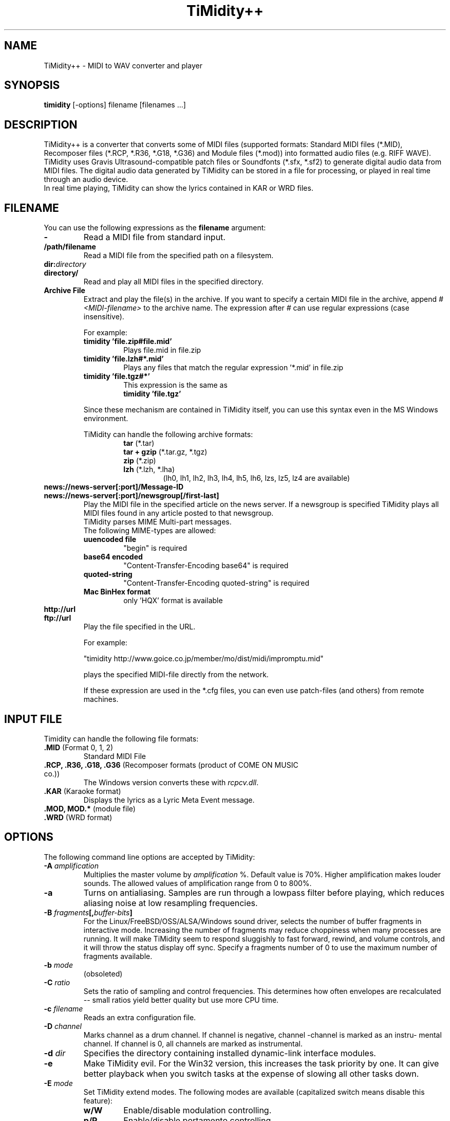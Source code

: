 .TH TiMidity++ 1 "Nov 10 2001" "2.11.0"
.SH NAME
TiMidity++ \- MIDI to WAV converter and player
.SH SYNOPSIS
.B timidity
[\-options] filename [filenames ...]
.SH DESCRIPTION
TiMidity++ is a converter that converts some of MIDI files
(supported formats: Standard MIDI files (*.MID), Recomposer files (*.RCP, *.R36,
*.G18, *.G36) and Module files (*.mod)) into formatted audio files
(e.g. RIFF WAVE).
TiMidity uses Gravis Ultrasound\-compatible patch files or
Soundfonts (*.sfx, *.sf2) to generate digital audio data from MIDI files.
The digital audio data generated by TiMidity can be stored in a file for
processing, or played in real time through an audio device.
.br
In real time playing, TiMidity can show the lyrics contained
in KAR or WRD files.
.SH FILENAME
You can use the following expressions as the \fBfilename\fP
argument:
.TP
.B \-
Read a MIDI file from standard input.
.TP
.B /path/filename
Read a MIDI file from the specified path on a filesystem.
.TP
.BI dir: "directory"
.br
.ns
.TP
.B directory/
Read and play all MIDI files in the specified directory.
.TP
.B Archive File
Extract and play the file(s) in the archive.
If you want to specify a certain MIDI file in the archive,
append \fI#<MIDI\-filename>\fP to the archive name.
The expression after \fI#\fP can use regular expressions
(case insensitive).

.RS
For example:
.TP
.B timidity "'file.zip#file.mid'"
Plays file.mid in file.zip
.TP
.B timidity "'file.lzh#*.mid'"
Plays any files that match the regular expression '*.mid' in file.zip
.TP
.B timidity "'file.tgz#*'"
This expression is the same as
.br
\fBtimidity 'file.tgz'\fP
.PP
Since these mechanism are contained in TiMidity itself,
you can use this syntax even in the MS Windows environment.
.PP

TiMidity can handle the following archive formats:
.RS
.TP
\fBtar\fP (*.tar)
.TP
\fBtar + gzip\fP (*.tar.gz, *.tgz)
.TP
\fBzip\fP (*.zip)
.TP
\fBlzh\fP (*.lzh, *.lha)
(lh0, lh1, lh2, lh3, lh4, lh5, lh6, lzs, lz5, lz4 are available)
.RE
.RE

.TP
.B news://news\-server[:port]/Message\-ID
.br
.ns
.TP
.B news://news\-server[:port]/newsgroup[/first\-last]
Play the MIDI file in the specified article on the news server.
If a newsgroup is specified TiMidity plays all MIDI files found
in any article posted to that newsgroup.
.br
TiMidity parses MIME Multi\-part messages.
.br
The following MIME\-types are allowed:
.RS
.TP
.B uuencoded file
"begin" is required
.TP
.B base64 encoded
"Content\-Transfer\-Encoding\: base64" is required
.TP
.B quoted\-string
"Content\-Transfer\-Encoding\: quoted\-string" is required
.TP
.B Mac BinHex format
only 'HQX' format is available
.RE

.TP
.B http://url
.br
.ns
.TP
.B ftp://url
Play the file specified in the URL.
.sp
For example:

"timidity http://www.goice.co.jp/member/mo/dist/midi/impromptu.mid"

.br
plays the specified MIDI\-file directly from the network.
.sp
If these expression are used in the *.cfg files, you can even use
patch\-files (and others) from remote machines.

.P
.SH INPUT FILE
Timidity can handle the following file formats:
.TP
\fB .MID\fP (Format 0, 1, 2)
Standard MIDI File
.TP
\fB .RCP, .R36, .G18, .G36\fP (Recomposer formats (product of COME ON MUSIC co.))
The Windows version converts these with \fIrcpcv.dll\fP.
.TP
\fB .KAR\fP (Karaoke format)
Displays the lyrics as a Lyric Meta Event message.
.TP
\fB .MOD, MOD.*\fP (module file)
.TP
\fB .WRD\fP (WRD format)

.P
.SH OPTIONS
The following command line options are accepted by TiMidity:

.TP
.B \-A \fIamplification\fP
Multiplies the master volume by \fIamplification\fP %.
Default value is 70%.
Higher amplification makes louder sounds.
The allowed values of amplification range from 0 to 800%.

.TP
.B \-a
Turns on antialiasing.  Samples are run through a
lowpass filter before playing, which reduces aliasing
noise at low resampling frequencies.

.TP
.B \-B \fIfragments\fP[,\fIbuffer-bits\fP]
For the Linux/FreeBSD/OSS/ALSA/Windows sound driver,
selects the number of
buffer fragments in interactive mode.  Increasing
the number of fragments may reduce choppiness when
many processes are running.  It will make TiMidity
seem to respond sluggishly to fast forward, rewind,
and volume controls, and it will throw the status
display off sync.  Specify a fragments number of 0 to use
the maximum number of fragments available.

.TP
.B \-b \fImode\fP
(obsoleted)
.RE

.TP
.BI \-C " ratio"
Sets the ratio of sampling and control frequencies.
This determines how often envelopes are recalculated
-- small ratios yield better quality but use
more CPU time.

.TP
.BI \-c " filename"
Reads an extra configuration file.

.TP
.BI \-D " channel"
Marks channel as a drum channel.  If channel is
negative, channel -channel is marked as an instru-
mental channel.  If channel is 0, all channels are
marked as instrumental.

.TP
.BI \-d " dir"
Specifies the directory containing installed dynamic-link interface modules.

.TP
.B \-e
Make TiMidity evil.  For the Win32 version, this
increases the task priority by one.  It can give
better playback when you switch tasks at the
expense of slowing all other tasks down.

.TP
.BI \-E " mode"
Set TiMidity extend modes.  The following modes are available
(capitalized switch means disable this feature):
.RS
.TP
.B w/W
Enable/disable modulation controlling.
.TP
.B p/P
Enable/disable portamento controlling.
.TP
.B v/V
Enable/disable NRPM vibration.
.TP
.B s/S
Enable/disable channel pressure controlling.
.TP
.B t/T
Enable/disable tracing all Text Meta Events.
.TP
.B o/O
Accept/reject pronouncing multiple same notes.
.TP
.BI m " HH"
Sets the manufacturer ID to \fIHH\fP (where \fIHH\fP are two hex-digits).
.br
\fIHH\fP values of \fIGM/gm\fP, \fIGS/gs\fP or \fIXG/xg\fP
are understood as \fI41\fP, \fI43\fP and \fI7e\fP respectively.
.TP
.BI b " n"
Use tone bank \fIn\fP as the default.
.TP
.BI B " bank"
Sets the bank number of all channels to \fIbank\fP.
.TP
.BI F " args"
For effects.  See below.
.RE

.TP
.B \-F
Turns on fast panning to accommodate MIDI pieces
that expect panning adjustments to affect notes
that are already playing.  Some files that don't
expect this have a habit of flipping balance
rapidly between left and right, which can cause
severe popping when the -F flag is used.
.br
In the current version of TiMidity this option is a toggle.

.TP
.B \-f
Toggles fast envelopes.  This option makes TiMidity faster
but the release time of the notes are shortened.

.TP
.BI \-g " sec"
Open the Sound-Spectrogram window.  This option is activated if
the system has support for the X Window System.

.TP
.B \-h
Show the help message.

.TP
.BI \-I " voice" [/c]
Use the program number as the default instrument.
Any Program Change events in MIDI files will override
this option.
.br
If \fIvoice\fP is followed by \fI/c\fP the default program number
of the channel \fIc\fP is specified by \fIvoice\fP.

.TP
.BI \-i " interface"
Selects the user interfaces from the compiled\-in
alternatives.  \fIinterface\fP must be begun with one of the
supported interface identifiers.  Run TiMidity with
the \-h option to see a list.  The following identifiers
may be available:
.RS
.TP
.B \-id
dumb interface
.TP
.B \-in
ncurses interface
.TP
.B \-is
S-Lang interface
.TP
.B \-ia
X Athena Widget interface
.TP
.B \-ik
Tcl/Tk interface
.TP
.B \-im
Motif interface
.TP
.B \-iT
vt100 interface
.TP
.B \-ie
Emacs interface (use \fBM\-x timidity\fP in \fIEmacs\fP)
.TP
.B \-ii
skin interface
.br
Environment variable \fBTIMIDITY_SKIN\fP must be set to
the path of the skin data (compressed data are also supported).
.TP
.B \-ig
GTK interface
.TP
.B \-ir
Launch timidity as MIDI server.
.TP
.B \-iA
Launch timidity as ALSA sequencer client.
.br
.TP
.B Interface options
Option characters may be added immediately
after the interface identifier.  The following
options are recognized:
.PP
.TP
.B v
Increases verbosity level.  This option is cumulative.
.TP
.B q
Decreases verbosity level.  This option is cumulative.
.TP
.B t
Toggles trace mode.  In trace mode,
TiMidity attempts to display its
current state in real time.  For the
Linux sound driver, this is accomplished
through the use of short DMA
buffer fragments, which can be tuned
via the -B option.
.TP
.B l
Loop playing (some interfaces ignore this option)
.TP
.B r
Randomize file list arguments before playing
.TP
.B s
Sort file list arguments before playing
.RE

.TP
.B \-j
Enable the loading of patch files during play.

.TP
.B \-k " msec"
Specify audio queue time limit to reduce voices.
If the remaining audio buffer is less than \fImsec\fP milliseconds,
TiMidity tries to kill some voices.
This feature makes it possible to play complicated MIDI files on slow CPUs.
Setting \fImsec\fP to zero tells TiMidity to never remove any voices.

.TP
.B \-L " directory"
Adds \fIdirectory\fP to the library path.  Patch, configuration,
and MIDI files are searched along this
path.  Directories added last will be searched
first.  Note that the current directory is always
searched first before the library path.

.TP
.BI \-m " time"
Modify envelope volume decay time.  \fItime\fP is the minimum
number of milliseconds to sustain a sustained note.
.RS
.TP
.B \-m 1
Effectively behaves as if all sustains are ignored, volume ramping is
the same as normal stage 3.
.TP
.B \-m 0
Disable sustain ramping, causes constant volume sustains (default).
.TP
.B \-m 3000
A note at full volume will decay for 3 seconds once it begins
to be sustained (assuming the regular stage 3 rate would not
cause it to decay even longer).  Softer notes will of course 
die sooner.
.RE

.TP
.BI \-n " degree"
Enables Noise Shaping Filter.  \fIdegree\fP ranges from
\fI0\fP (min) to \fI4\fP (max).

.TP
.BI \-O " mode"
Selects the output mode from the compiled-in alternatives.
mode must begin with one of the supported
output mode identifiers.  Run TiMidity with the -h
option to see the list.  The following identifiers
are available in all versions:
.RS
.TP
.B \-Od
Outputs via audio device (default)
.TP
.B \-Or
Generate raw waveform data.  All format
options are supported.  Common formats
include:
.RS
.TP
.B \-OrU
uLaw
.TP
.B \-Or1sl
16-bit signed linear PCM
.TP
.B \-Or8ul
8-bit unsigned linear PCM
.RE
.TP
.B \-Ou
Generate Sun Audio (au) data
.TP
.B \-Oa
Generate AIFF data
.TP
.B \-Ow
Generate RIFF WAVE format output.  If output
is directed to a non-seekable file, or if
TiMidity is interrupted before closing the
file, the file header will contain 0xFFFFFFFF in the RIFF and data
block length fields.  The popular sound conversion utility \fIsox\fP
is able to read such malformed files, so you can pipe data directly to
sox for on\-the\-fly conversion to other formats.
.TP
.B "Format options"
Option characters may be added immediately after the mode identifier
to change the output format.  The following options are recognized:
.RS
.LP
.TP
.B 8
8-bit sample width
.TP
.B 1
6-bit sample width
.TP
.B l
Linear encoding
.TP
.B U
uLaw (8-bit) encoding
.TP
.B M
Monophonic
.TP
.B S
Stereo
.TP
.B s
Signed output
.TP
.B u
Unsigned output
.TP
.B x
Byte-swapped output
.RE
.LP
Note that some options have no effect on some modes.  For example, you
cannot generate a byte-swapped RIFF WAVE file, or force uLaw output on
a Linux PCM device.
.RE
.LP
.TP
.BI \-o " filename"
Place output on \fIfilename\fP, which may be a file, device, or HP-UX
audio server, depending on the output mode selected with the \fB\-O\fP
option.  The special filename ``\-'' causes output to be placed on
stdout.

.TP
.BI \-P
Use patch file for all programs.

.TP
.BI \-p " voices"
Sets polyphony (maximum number of simultaneous voices) to
\fIvoices\fP.

.TP
.BI \-p " a"
Toggle automatic polyphony reduction.

.TP
.BI \-Q " channel"
Causes \fIchannel\fP to be quiet.
If \fIchannel\fP is negative, channel \-\fIchannel\fP is turned back on.
If \fIchannel\fP is 0, all channels are turned on.

.TP
.BI \-q " m/n"
Specify audio buffer in seconds.
m: maximum size of buffer, n: percentage filled at the beginning
(default is 5.0/100%)
(size of 100% equals the whole device buffer size)

.TP
.BI \-R " n"
Enables Pseudo Reverb Mode.
It sets every instrument's release to n ms.  If n=0, n is set to 800 (default).
.RE

.TP
.BI \-S " size"
Sets the re-sample cache size to \fIsize\fP bytes.
If \fIsize\fP equals 0 any sample caches are disabled.
The default value of \fIsize\fP is 2097152 (2MB).

.TP
.BI \-s " frequency"
Sets the resampling frequency (\fBHz\fP or \fBkHz\fP).
Not all sound devices are capable of all frequencies -- an approximate
frequency may be selected, depending on the implementation.

.TP
.BI -t " code"
Sets output coding of Japanese text.  Possible values of \fIcode\fP are:
.RS
.TP
.B auto
determined by the \fILANG\fP environment variable.
.TP
.B ascii
Translates non-ASCII code to period.
.TP
.B nocnv
No conversion.
.TP
.B 1251
Convert from windows-1251 to koi8-r.
.TP
.B euc
Outputs EUC (Japan) coding.
.TP
.B jis
Outputs JIS coding.
.TP
.B sjis
Outputs SJIS coding.
.RE

.TP
.BI \-T " n"
Adjust tempo to n%; 120=play MOD files with an NTSC Amiga's timing.

.TP
.B \-U
Unload all instruments from memory between MIDI files.
This can reduce memory requirements when playing many
files in succession.

.TP
.BI \-w " mode"
Extended mode for MS Windows.  The following options are available:
.RS
.TP
.BI \-w "r"
Use \fIrcpcv.dll\fP to play RCP/R36 files.
.TP
.BI \-w "R"
Do not use \fIrcpcv.dll\fP (default).
.RE

.TP
.BI \-W " mode"
Play WRD file.
Allowed values of \fImode\fP are:
.RS
.TP
.B x
X Window System mode
.TP
.B t
TTY mode
.TP
.B d
Dumb mode (outputs WRD events directory)
.TP
.B \-
do not trace WRD
.RE
WRD mode must also use trace mode (option \fB\-i?t\fP) or
the timing of the WRD events will be terrible.

.TP
.B \-WR[opts]
Sets WRD options:
.RS
.TP
.B a1=b1,a2=b2, ...
Sets the WRD options.  \fBan\fP is the name of option and \fBbn\fP is the
value.
.TP
.BI d="n"
Emulates timing (\fB@WAIT\fP,\fB@WMODE\fP) bugs of the original MIMPI player.
The emulation levels are:
.RS
.TP
.B -WRd=0
do not emulate any bugs of MIMPI
.TP
.B -WRd=1
only emulate some bugs (default)
.TP
.B -WRd=2
emulate all known bugs
.RE

.TP
.BI F="filename"
Use \fIfilename\fP as WRD file only no file matching *.wrd is found.
.TP
.BI f="filename"
Uses \fIfilename\fP as WRD file.
.RE

.TP
.BI \-x " string"
Configure TiMidity with \fIstring\fP.  The format of \fIstring\fP
is the same as timidity.cfg.
.br

For example:
.br
\fB\-x'bank 0\\n0 violin.pat'\fP
.br
Sets the instrument number 0 to violin.

Character \fB\\\fP (Ascii 0x5c) in the \fIstring\fP is treated
as escape character like in C literals.  For example \fB\\n\fP is treated
as carriage return.
.RE

.TP
.BI \-Z " file"
Cause the table of frequencies to be read from \fIfile\fP.  This is
useful to define a tuning different from the occidental temperate scale.

.P
.SH EFFECT OPTIONS
In \fI-EF <arg>\fP option, you can specify following effect options:
.br
.RS
.TP
.BI -EFdelay= "l"
Left delay.
.TP
.BI -EFdelay= "r"
Right delay.
.TP
.BI -EFdelay= "b"
Swap left & right.
.TP
.BI -EFdelay= "0"
Disabled delay effect.
.TP
.BI -EFchorus= "1[,level]"
Enable MIDI chorus effect control.
.br
The optional parameter `level' specifies the chorus level [0..127]
.TP
.BI -EFchorus= "2[,level]"
Surround sound, chorus detuned to a lesser degree (default).
.br
The optional parameter `level' specifies the chorus level [0..127].
.TP
.BI -EFreverb= "0"
Disable MIDI reverb effect control.
.TP
.BI -EFreverb= "1[,level]"
Enable MIDI reverb effect control.
.br
The optional parameter `level' specifies the reverb level [0..127]
This effect is only available in stereo (default).
.TP
.BI -EFreverb= "2"
Global reverb effect.
.TP
.BI -EFns= "n"
Enable the n th degree noiseshaping filter.  Valid values of n are in the
interval [0..4].
.br
This effect is only available for 8-bit linear encoding
.RE

.P
.SH SEE ALSO
lsmidiprog(1), mididump(1), patinfo(1), sf2text(1), wav2pat(1), timidity.cfg(5)

.P
.SH COPYRIGHT
Copyright (C) 1999-2002 Masanao Izumo <mo@goice.co.jp>
Copyright (C) 1995 Tuukka Toivonen <tt@cgs.fi>
.P
The original version was developed by Tuukka Toivonen
<tt@cgs.fi> until the release of TiMidity-0.2i.  His development was
discontinued because of his being busy with work.
.P
This program is free software; you can redistribute it and/or modify
it under the terms of the \fIGNU General Public License\fP as published by
the Free Software Foundation; either version 2 of the License, or (at
your option) any later version.
.P
This program is distributed in the hope that it will be useful, but
WITHOUT ANY WARRANTY; without even the implied warranty of
MERCHANTABILITY or FITNESS FOR A PARTICULAR PURPOSE.  See the \fIGNU
General Public License\fP for more details.
.P
You should have received a copy of the GNU General Public License
along with this program; if not, write to the Free Software
Foundation, Inc., 59 Temple Place, Suite 330, Boston, MA  02111-1307  USA


.SH AVAILABILITY
The latest release is available on the TiMidity++ Page,
.br
URL http://www.goice.co.jp/member/mo/timidity/
.br

.SH BUGS
8-bit and low-rate output sounds worse than it should.
.P
Eats more CPU time than a small CPU-time-eating animal.
.P
This man page was translated from Japanese to English by me with
poor English skill :-)

.P
.SH AUTHORS
\fBVersion 0.2i and earlier:\fP
.br
Tuukka Toivonen <toivonen@clinet.fi>
.br
Vincent Pagel <pagel@loria.fr>
.br
Takashi Iwai <iwai@dragon.mm.t.u-tokyo.ac.jp>
.br
Davide Moretti <dmoretti@iper.net>
.br
Chi Ming HUNG <cmhung@insti.physics.sunysb.edu>
.br
Riccardo Facchetti <riccardo@cdc8g5.cdc.polimi.it>
.P
\fBTiMidity++:\fP
.br
IZUMO Masanao <mo@goice.co.jp>
.br
HARADA Tomokazu <harada@prince.pe.u-tokyo.ac.jp>
.br
YAMATE Keiichirou <keiich-y@is.aist-nara.ac.jp>
.br
KIRYU Masaki <mkiryu@usa.net>
.br
AOKI Daisuke <dai@y7.net>
.br
MATSUMOTO Shoji <shom@i.h.kyoto-u.ac.jp>
.br
KOYANAGI Masaaki <koyanagi@okilab.oki.co.jp>
.br
IMAI Kunihiko <imai@leo.ec.t.kanazawa-u.ac.jp>
.br
NOGAMI Takaya <t-nogami@happy.email.ne.jp>
.br
WATANABE Takanori <takawata@shidahara1.planet.kobe-u.ac.jp>
.br
TAKEKAWA Hiroshi <sian@big.or.jp>
.br
NAGANO Daisuke <breeze.geo@geocities.co.jp>
.br
YAMAHATA Isaku <yamahata@kusm.kyoto-u.ac.jp>
.br
KINOSHITA kosuke <kino@krhm.jvc-victor.co.jp>
.br
ARAI Yoshishige <ryo2@on.rim.or.jp>
.br
Glenn Trigg <ggt@netspace.net.au>
.P
and other many people sent information and bug\-fixes.
.P

The english version of this man page was written by
NAGANO Daisuke breeze.nagano@nifty.ne.jp>.
.br
If you have any comments or suggestions or complaints :) about this man page,
please tell me it.
